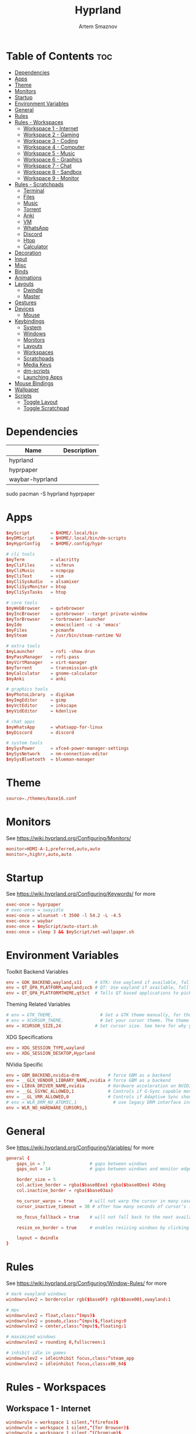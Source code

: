 #+title:       Hyprland
#+author:      Artem Smaznov
#+description: wlroots-based tiling Wayland compositor written in C++
#+startup:     overview
#+property:    header-args :tangle hyprland.conf
#+auto_tangle: t

* Table of Contents :toc:
- [[#dependencies][Dependencies]]
- [[#apps][Apps]]
- [[#theme][Theme]]
- [[#monitors][Monitors]]
- [[#startup][Startup]]
- [[#environment-variables][Environment Variables]]
- [[#general][General]]
- [[#rules][Rules]]
- [[#rules---workspaces][Rules - Workspaces]]
  - [[#workspace-1---internet][Workspace 1 - Internet]]
  - [[#workspace-2---gaming][Workspace 2 - Gaming]]
  - [[#workspace-3---coding][Workspace 3 - Coding]]
  - [[#workspace-4---computer][Workspace 4 - Computer]]
  - [[#workspace-5---music][Workspace 5 - Music]]
  - [[#workspace-6---graphics][Workspace 6 - Graphics]]
  - [[#workspace-7---chat][Workspace 7 - Chat]]
  - [[#workspace-8---sandbox][Workspace 8 - Sandbox]]
  - [[#workspace-9---monitor][Workspace 9 - Monitor]]
- [[#rules---scratchpads][Rules - Scratchpads]]
  - [[#terminal][Terminal]]
  - [[#files][Files]]
  - [[#music][Music]]
  - [[#torrent][Torrent]]
  - [[#anki][Anki]]
  - [[#vm][VM]]
  - [[#whatsapp][WhatsApp]]
  - [[#discord][Discord]]
  - [[#htop][Htop]]
  - [[#calculator][Calculator]]
- [[#decoration][Decoration]]
- [[#input][Input]]
- [[#misc][Misc]]
- [[#binds][Binds]]
- [[#animations][Animations]]
- [[#layouts][Layouts]]
  - [[#dwindle][Dwindle]]
  - [[#master][Master]]
- [[#gestures][Gestures]]
- [[#devices][Devices]]
  - [[#mouse][Mouse]]
- [[#keybindings][Keybindings]]
  - [[#system][System]]
  - [[#windows][Windows]]
  - [[#monitors-1][Monitors]]
  - [[#layouts-1][Layouts]]
  - [[#workspaces][Workspaces]]
  - [[#scratchpads][Scratchpads]]
  - [[#media-keys][Media Keys]]
  - [[#dm-scripts][dm-scripts]]
  - [[#launching-apps][Launching Apps]]
- [[#mouse-bindings][Mouse Bindings]]
- [[#wallpaper][Wallpaper]]
- [[#scripts][Scripts]]
  - [[#toggle-layout][Toggle Layout]]
  - [[#toggle-scratchpad][Toggle Scratchpad]]

* Dependencies
|-----------------+-------------|
| Name            | Description |
|-----------------+-------------|
| hyprland        |             |
| hyprpaper       |             |
| waybar-hyprland |             |
|-----------------+-------------|

#+begin_example shell
sudo pacman -S hyprland hyprpaper
#+end_example

* Apps
#+begin_src conf
$myScript        = $HOME/.local/bin
$myDMScript      = $HOME/.local/bin/dm-scripts
$myHyprConfig    = $HOME/.config/hypr

# cli tools
$myTerm          = alacritty
$myCliFiles      = vifmrun
$myCliMusic      = ncmpcpp
$myCliText       = vim
$myCliSysAudio   = alsamixer
$myCliSysMonitor = btop
$myCliSysTasks   = htop

# core tools
$myWebBrowser    = qutebrowser
$myIncBrowser    = qutebrowser --target private-window
$myTorBrowser    = torbrowser-launcher
$myIde           = emacsclient -c -a 'emacs'
$myFiles         = pcmanfm
$mySteam         = /usr/bin/steam-runtime %U

# extra tools
$myLauncher      = rofi -show drun
$myPassManager   = rofi-pass
$myVirtManager   = virt-manager
$myTorrent       = transmission-gtk
$myCalculator    = gnome-calculator
$myAnki          = anki

# graphics tools
$myPhotoLibrary  = digikam
$myImgEditor     = gimp
$myVctEditor     = inkscape
$myVidEditor     = kdenlive

# chat apps
$myWhatsApp      = whatsapp-for-linux
$myDiscord       = discord

# system tools
$mySysPower      = xfce4-power-manager-settings
$mySysNetwork    = nm-connection-editor
$mySysBluetooth  = blueman-manager
#+end_src

* Theme
#+begin_src conf
source=./themes/base16.conf
#+end_src

* Monitors
See https://wiki.hyprland.org/Configuring/Monitors/
#+begin_src conf
monitor=HDMI-A-1,preferred,auto,auto
monitor=,highrr,auto,auto
#+end_src

* Startup
See https://wiki.hyprland.org/Configuring/Keywords/ for more
#+begin_src conf
exec-once = hyprpaper
# exec-once = swayidle
exec-once = wlsunset -t 3500 -l 54.2 -L -4.5
exec-once = waybar
exec-once = $myScript/auto-start.sh
exec-once = sleep 3 && $myScript/set-wallpaper.sh
#+end_src

* Environment Variables
Toolkit Backend Variables
#+begin_src conf
env = GDK_BACKEND,wayland,x11     # GTK: Use wayland if available, fall back to x11 if not.
env = QT_QPA_PLATFORM,wayland;xcb # QT: Use wayland if available, fall back to x11 if not.
env = QT_QPA_PLATFORMTHEME,qt5ct  # Tells QT based applications to pick your theme from qt5ct, use with Kvantum.
#+end_src

Theming Related Variables
#+begin_src conf
# env = GTK_THEME,                  # Set a GTK theme manually, for those who want to avoid appearance tools such as lxappearance or nwg-look
# env = XCURSOR_THEME,              # Set your cursor theme. The theme needs to be installed and readable by your user.
env = XCURSOR_SIZE,24             # Set cursor size. See here for why you might want this variable set.
#+end_src

XDG Specifications
#+begin_src conf
env = XDG_SESSION_TYPE,wayland
env = XDG_SESSION_DESKTOP,Hyprland
#+end_src

NVidia Specific
#+begin_src conf
env = GBM_BACKEND,nvidia-drm           # force GBM as a backend
env = __GLX_VENDOR_LIBRARY_NAME,nvidia # force GBM as a backend
env = LIBVA_DRIVER_NAME,nvidia         # Hardware acceleration on NVIDIA GPUs
env = __GL_GSYNC_ALLOWED,1             # Controls if G-Sync capable monitors should use Variable Refresh Rate (VRR)
env = __GL_VRR_ALLOWED,0               # Controls if Adaptive Sync should be used. Recommended to set as “0” to avoid having problems on some games.
# env = WLR_DRM_NO_ATOMIC,1              # use legacy DRM interface instead of atomic mode setting. Might fix flickering issues.
env = WLR_NO_HARDWARE_CURSORS,1
#+end_src

* General
See https://wiki.hyprland.org/Configuring/Variables/ for more
#+begin_src conf
general {
    gaps_in = 7                 # gaps between windows
    gaps_out = 14               # gaps between windows and monitor edges

    border_size = 5
    col.active_border = rgba($base0Eee) rgba($base0Dee) 45deg
    col.inactive_border = rgba($base03aa)

    no_cursor_warps = true      # will not warp the cursor in many cases (focusing, keybinds, etc)
    cursor_inactive_timeout = 30 # after how many seconds of cursor’s inactivity to hide it. Set to 0 for never.

    no_focus_fallback = true    # will not fall back to the next available window when moving focus in a direction where no window was found

    resize_on_border = true     # enables resizing windows by clicking and dragging on borders and gaps

    layout = dwindle
}
#+end_src

* Rules
See https://wiki.hyprland.org/Configuring/Window-Rules/ for more
#+begin_src conf
# mark xwayland windows
windowrulev2 = bordercolor rgb($base0F) rgb($base00),xwayland:1

# mpv
windowrulev2 = float,class:^(mpv)$
windowrulev2 = pseudo,class:^(mpv)$,floating:0
windowrulev2 = center,class:^(mpv)$,floating:1

# maximized windows
windowrulev2 = rounding 0,fullscreen:1

# inhibit idle in games
windowrulev2 = idleinhibit focus,class:^steam_app
windowrulev2 = idleinhibit focus,class:x86_64$
#+end_src

* Rules - Workspaces
** Workspace 1 - Internet
#+begin_src conf
windowrule = workspace 1 silent,^(firefox)$
windowrule = workspace 1 silent,^(Tor Browser)$
windowrule = workspace 1 silent,^(Chromium)$
windowrule = workspace 1 silent,^(Google-chrome)$
windowrule = workspace 1 silent,^(Brave-browser)$
windowrule = workspace 1 silent,^(vivaldi-stable)$
windowrule = workspace 1 silent,^(org.qutebrowser.qutebrowser$)
windowrule = workspace 1 silent,^(nyxt)$
#+end_src

** Workspace 2 - Gaming
#+begin_src conf
windowrule   = workspace 2 silent,^(Wine)$
windowrule   = workspace 2 silent,^(dolphin-emu)$
windowrule   = workspace 2 silent,^(Lutris)$
windowrule   = workspace 2 silent,^(Citra)$
windowrule   = workspace 2 silent,^(SuperTuxKart)$
windowrule   = workspace 2 silent,^(steam)$
# windowrulev2 = workspace 2 silent,title:^(Steam)$
windowrule   = workspace 2 silent,^(battle.net)$
#+end_src

** Workspace 3 - Coding
#+begin_src conf
windowrule = workspace 3 silent,^(Emacs)$
windowrule = workspace 3 silent,^(Geany)$
windowrule = workspace 3 silent,^(Atom)$
windowrule = workspace 3 silent,^(Subl3)$
windowrule = workspace 3 silent,^(code-oss)$
windowrule = workspace 3 silent,^(Oomox)$
windowrule = workspace 3 silent,^(Unity)$
windowrule = workspace 3 silent,^(UnityHub)$
windowrule = workspace 3 silent,^(jetbrains-studio)$
#+end_src

** Workspace 4 - Computer
#+begin_src conf
windowrule = workspace 4 silent,^(dolphin)$
windowrule = workspace 4 silent,^(ark)$
windowrule = workspace 4 silent,^(Pcmanfm)$
windowrule = workspace 4 silent,^(File-roller)$
windowrule = workspace 4 silent,^(googledocs)$
windowrule = workspace 4 silent,^(keep)$
windowrule = workspace 4 silent,^(calendar)$
#+end_src

** Workspace 5 - Music
#+begin_src conf
windowrule = workspace 5 silent,^(ncmpcpp)$
windowrule = workspace 5 silent,^(Spotify)$
#+end_src

** Workspace 6 - Graphics
#+begin_src conf
windowrule = workspace 6 silent,^(Gimp)$
windowrule = workspace 6 silent,^(Inkscape)$
windowrule = workspace 6 silent,^(Flowblade)$
windowrule = workspace 6 silent,^(org.kde.digikam)$
windowrule = workspace 6 silent,^(obs)$
windowrule = workspace 6 silent,^(kdenlive)$
#+end_src

** Workspace 7 - Chat
#+begin_src conf
windowrule   = workspace 7 silent,^(whatsapp-for-linux)$
windowrule   = workspace 7 silent,^(Slack)$
windowrule   = workspace 7 silent,^(discord)$
windowrule   = workspace 7 silent,^(signal)$
windowrulev2 = workspace 7 silent,class:^(steam)$,title:^(Friends List)$
#+end_src

** Workspace 8 - Sandbox
#+begin_src conf
windowrule = workspace 8 silent,^(Virt-manager)$
windowrule = workspace 8 silent,^VirtualBox
windowrule = workspace 8 silent,^(Cypress)$
#+end_src

** Workspace 9 - Monitor
#+begin_src conf
windowrule = workspace 9 silent,^(btop)$
#+end_src

* Rules - Scratchpads
** Terminal
#+begin_src conf
$scratchpad = ^(sp-term)$
windowrule = size 50% 70%,$scratchpad
windowrule = float,$scratchpad
windowrule = center,$scratchpad
# windowrule = workspace special silent,$scratchpad
#+end_src

** Files
#+begin_src conf
$scratchpad = ^(sp-files)$
windowrule = size 70% 70%,$scratchpad
windowrule = float,$scratchpad
windowrule = center,$scratchpad
# windowrule = workspace special silent,$scratchpad
#+end_src

** Music
#+begin_src conf
$scratchpad = ^(sp-music)$
windowrule = size 70% 70%,$scratchpad
windowrule = float,$scratchpad
windowrule = center,$scratchpad
# windowrule = workspace special silent,$scratchpad
#+end_src

** Torrent
#+begin_src conf
$scratchpad = ^(com.transmissionbt.transmission*)
windowrule = size 70% 70%,$scratchpad
windowrule = float,$scratchpad
windowrule = center,$scratchpad
# windowrule = workspace special silent,$scratchpad
#+end_src

** Anki
#+begin_src conf
$scratchpad = ^(anki)$
windowrule = size 20% 70%,$scratchpad
windowrule = float,$scratchpad
windowrule = center,$scratchpad
# windowrule = workspace special silent,$scratchpad
#+end_src

** VM
#+begin_src conf
$scratchpad = ^(virt-manager)$
windowrule = size 70% 70%,$scratchpad
windowrule = float,$scratchpad
windowrule = center,$scratchpad
# windowrule = workspace special silent,$scratchpad
#+end_src

** WhatsApp
#+begin_src conf
$scratchpad = ^(whatsapp-for-linux)$
windowrule = unset,$scratchpad
windowrule = size 70% 70%,$scratchpad
windowrule = float,$scratchpad
windowrule = center,$scratchpad
# windowrule = workspace special silent,$scratchpad
#+end_src

** Discord
#+begin_src conf
$scratchpad = ^(discord)$
windowrule = unset,$scratchpad
windowrule = size 70% 70%,$scratchpad
windowrule = float,$scratchpad
windowrule = center,$scratchpad
# windowrule = workspace special silent,$scratchpad
#+end_src

** Htop
#+begin_src conf
$scratchpad = ^(sp-htop)$
windowrule = size 80% 80%,$scratchpad
windowrule = float,$scratchpad
windowrule = center,$scratchpad
# windowrule = workspace special silent,$scratchpad
#+end_src

** Calculator
#+begin_src conf
$scratchpad = ^(org.gnome.Calculator)$
windowrule = size 70% 70%,$scratchpad
windowrule = float,$scratchpad
windowrule = center,$scratchpad
# windowrule = workspace special silent,$scratchpad
#+end_src

* Decoration
See https://wiki.hyprland.org/Configuring/Variables/ for more
#+begin_src conf
decoration {
    rounding = 10
    blur = yes
    blur_size = 7
    blur_passes = 3
    blur_new_optimizations = on

    drop_shadow = yes
    shadow_range = 12
    shadow_render_power = 3
    col.shadow = rgba(1a1a1aee)

    dim_inactive = false
}
#+end_src

* Input
For all categories, see https://wiki.hyprland.org/Configuring/Variables/
#+begin_src conf
input {
    kb_layout = us,ru,jp
    kb_variant =
    kb_model =
    kb_options = grp:lalt_lshift_toggle
    kb_rules =

    # Specify if and how cursor movement should affect window focus
    # 0 - Cursor movement will not change focus.
    # 1 - Cursor movement will always change focus to the window under the cursor.
    # 2 - Cursor focus will be detached from keyboard focus. Clicking on a window will move keyboard focus to that window.
    # 3 - Cursor focus will be completely separate from keyboard focus. Clicking on a window will not change keyboard focus.
    #
    follow_mouse = 0

    # 0 - Cursor movement will not change focus.
    # 1 - focus will change to the window under the cursor when changing from tiled-to-floating and vice versa.
    # 2 - focus will also follow mouse on float-to-float switches.
    float_switch_override_focus = 0

    repeat_rate = 25   # The repeat rate for held-down keys, in repeats per second.
    repeat_delay = 300 # Delay before a held-down key is repeated, in milliseconds.

    touchpad {
        natural_scroll = no
    }

    sensitivity = 0    # -1.0 - 1.0, 0 means no modification.
}
#+end_src

* Misc
#+begin_src conf
misc {
    disable_hyprland_logo = false
    disable_autoreload = false

    mouse_move_focuses_monitor = false

    mouse_move_enables_dpms = false     # If DPMS is set to off, wake up the monitors if the mouse moves.
    key_press_enables_dpms = false      # If DPMS is set to off, wake up the monitors if a key is pressed.

    animate_manual_resizes = true       # will animate manual window resizes/moves	bool	false
    animate_mouse_windowdragging = true # will animate windows being dragged by mouse, note that this can cause weird behavior on some curves

    enable_swallow = false              # Enable window swallowing
    focus_on_activate = false           # Whether Hyprland should focus an app that requests to be focused

    # allow_session_lock_restore = true   # will allow you to restart a lockscreen app in case it crashes
}
#+end_src

* Binds
#+begin_src conf
binds {
    workspace_back_and_forth = true # an attempt to switch to the currently focused workspace will instead switch to the previous workspace
    allow_workspace_cycles = true   # If enabled, workspaces don’t forget their previous workspace, so cycles can be created by switching to the first workspace in a sequence, then endlessly going to the previous workspace.
}
#+end_src

* Animations
Some default animations, see https://wiki.hyprland.org/Configuring/Animations/ for more
#+begin_src conf
animations {
    enabled = yes

    bezier = myBezier, 0.05, 0.9, 0.1, 1.05

    animation = windows, 1, 7, myBezier
    animation = windowsOut, 1, 7, default, popin 80%
    animation = border, 1, 10, default
    animation = borderangle, 1, 8, default
    animation = fade, 1, 7, default
    animation = workspaces, 1, 6, default, fade
    animation = specialWorkspace, 1, 6, myBezier, slidevert
}
#+end_src

* Layouts
** Dwindle
See https://wiki.hyprland.org/Configuring/Dwindle-Layout/ for more
#+begin_src conf
dwindle {
    pseudotile = true         # master switch for pseudotiling. Pseudotiled windows retain their floating size when tiled.
    force_split = 2           # 0 - mouse; 1 - left; 2 - right
    preserve_split = true     # if enabled, the split (side/top) will not change regardless of what happens to the container.
    no_gaps_when_only = false # whether to apply gaps when there is only one window on a workspace, aka. smart gaps.
}
#+end_src

** Master
See https://wiki.hyprland.org/Configuring/Master-Layout/ for more
#+begin_src conf
master {
    new_is_master = true
}
#+end_src

* Gestures
#+begin_src conf
gestures {
    # See https://wiki.hyprland.org/Configuring/Variables/ for more
    workspace_swipe = off
}
#+end_src

* Devices
** Mouse
Example per-device config
See https://wiki.hyprland.org/Configuring/Keywords/#executing for more
#+begin_src conf
# device:logitech-mx-master-3-1 {
#     sensitivity = 0
# }
#+end_src

* Keybindings
Example binds, see https://wiki.hyprland.org/Configuring/Binds/ for more
** System
#+begin_src conf
bind = SUPER CTRL , q     , exit                ,                          # Quit Hyprland
bind = SUPER CTRL , r     , forcerendererreload ,                          # Restart Hyprland
bind = SHIFT      , ALT_L , exec                , $myScript/toggle-lang.sh # Toggle JP language
#+end_src

** Windows
States
#+begin_src conf
bind = SUPER       , q   , killactive     ,    # Close focused Window
bind = SUPER       , F11 , fullscreen     , 0  # Toggle Fullscreen
bind = SUPER SHIFT , f   , fullscreen     , 0  # Toggle Fullscreen
bind = SUPER       , m   , fullscreen     , 1  # Toggle Maximize
bind = SUPER       , f   , togglefloating ,    # Toggle Floating
bind = SUPER CTRL  , f   , pin            ,    # Toggle Pinnned
#+end_src

Focus
#+begin_src conf
bind = ALT       , tab , cyclenext ,           # Move focus to next Window
bind = ALT SHIFT , tab , cyclenext , prev      # Move focus to prev Window
bind = SUPER     , h   , movefocus , l         # Move focus to left Window
bind = SUPER     , j   , movefocus , d         # Move focus to below Window
bind = SUPER     , k   , movefocus , u         # Move focus to above Window
bind = SUPER     , l   , movefocus , r         # Move focus to right Window
#+end_src

Swapping
#+begin_src conf
bind = SUPER SHIFT , h , swapwindow , l        # Swap focused Window with left Window
bind = SUPER SHIFT , j , swapwindow , d        # Swap focused Window with below Window
bind = SUPER SHIFT , k , swapwindow , u        # Swap focused Window with above Window
bind = SUPER SHIFT , l , swapwindow , r        # Swap focused Window with right Window
#+end_src

Moving
#+begin_src conf
bind = SUPER ALT , h , movewindow , l          # Move focused Window with left Window
bind = SUPER ALT , j , movewindow , d          # Move focused Window with below Window
bind = SUPER ALT , k , movewindow , u          # Move focused Window with above Window
bind = SUPER ALT , l , movewindow , r          # Move focused Window with right Window
#+end_src

Resizing
#+begin_src conf
bind = SUPER , equal , splitratio , exact 1    # Reset fucused Window size

binde = SUPER CTRL , h , resizeactive , -20 0  # Grow focused Window left
binde = SUPER CTRL , j , resizeactive ,  0 20  # Grow focused Window down
binde = SUPER CTRL , k , resizeactive ,  0 -20 # Grow focused Window up
binde = SUPER CTRL , l , resizeactive , 20 0   # Grow focused Window right
#+end_src

Move Floating Windows
#+begin_src conf
binde = SUPER       , equal , centerwindow ,         # Center floating Window
binde = SUPER SHIFT , h     , moveactive   , -20 0   # Move floating Window left
binde = SUPER SHIFT , j     , moveactive   ,  0 20   # Move floating Window down
binde = SUPER SHIFT , k     , moveactive   ,  0 -20  # Move floating Window up
binde = SUPER SHIFT , l     , moveactive   , 20 0    # Move floating Window right
#+end_src

Masters
#+begin_src conf
#+end_src

** Monitors
Focus
#+begin_src conf
bind = SUPER , F1     , focusmonitor , 0 # Move focus to 1st Monitor
bind = SUPER , F2     , focusmonitor , 1 # Move focus to 2nd Monitor
bind = SUPER , F3     , focusmonitor , 2 # Move focus to 3rd Monitor

bind = SUPER , comma  , focusmonitor , l # Move focus to left Monitor
bind = SUPER , period , focusmonitor , r # Move focus to right Monitor
#+end_src

Moving Windows
#+begin_src conf
bind = SUPER SHIFT , comma  , movewindow , mon:l # Move window to left Monitor
bind = SUPER SHIFT , period , movewindow , mon:r # Move window to right Monitor
#+end_src

Swapping
#+begin_src conf
#+end_src

** Layouts
Dwindle
#+begin_src conf
bind = ALT         , space , exec        , $myHyprConfig/toggle-layout.sh # switch layouts
bind = SUPER SHIFT , p     , pseudo      ,                                # Toggle Pseudo
bind = SUPER SHIFT , m     , togglesplit ,                                # Mirror Layout
#+end_src

** Workspaces
Focus
#+begin_src conf
bind = SUPER , tab , workspace , previous # Toggle Workspace
bind = SUPER , 1   , workspace , 1
bind = SUPER , 2   , workspace , 2
bind = SUPER , 3   , workspace , 3
bind = SUPER , 4   , workspace , 4
bind = SUPER , 5   , workspace , 5
bind = SUPER , 6   , workspace , 6
bind = SUPER , 7   , workspace , 7
bind = SUPER , 8   , workspace , 8
bind = SUPER , 9   , workspace , 9
bind = SUPER , 0   , workspace , 10
#+end_src

Moving Windows
#+begin_src conf
bind = SUPER SHIFT , 1 , movetoworkspacesilent , 1
bind = SUPER SHIFT , 2 , movetoworkspacesilent , 2
bind = SUPER SHIFT , 3 , movetoworkspacesilent , 3
bind = SUPER SHIFT , 4 , movetoworkspacesilent , 4
bind = SUPER SHIFT , 5 , movetoworkspacesilent , 5
bind = SUPER SHIFT , 6 , movetoworkspacesilent , 6
bind = SUPER SHIFT , 7 , movetoworkspacesilent , 7
bind = SUPER SHIFT , 8 , movetoworkspacesilent , 8
bind = SUPER SHIFT , 9 , movetoworkspacesilent , 9
bind = SUPER SHIFT , 0 , movetoworkspacesilent , 10
#+end_src

** Scratchpads
Not an acceptable solution yet
see https://github.com/hyprwm/Hyprland/issues/1988
#+begin_src conf
bind = SUPER    , grave  , exec , $myHyprConfig/toggle-scratchpad.sh "sp-term"  "sp-term"  "alacritty --class sp-term"
bind = SUPER    , e      , exec , $myHyprConfig/toggle-scratchpad.sh "sp-files" "sp-files" "alacritty --class sp-files -e vifm"
bind = CTRL ALT , delete , exec , $myHyprConfig/toggle-scratchpad.sh "sp-htop"  "sp-htop"  "alacritty --class sp-htop -e htop"

bind = SUPER , s , submap , scratchpad
submap = scratchpad

bind = , m , exec , $myHyprConfig/toggle-scratchpad.sh "sp-music"       "sp-music"                        "alacritty --class sp-music -e ncmpcpp"
bind = , t , exec , $myHyprConfig/toggle-scratchpad.sh "sp-torrent"     "com.transmissionbt.transmission" "transmission-gtk"
bind = , a , exec , $myHyprConfig/toggle-scratchpad.sh "sp-anki"        "anki"                            "anki"
bind = , v , exec , $myHyprConfig/toggle-scratchpad.sh "sp-vm"          "virt-manager"                    "virt-manager"
bind = , w , exec , $myHyprConfig/toggle-scratchpad.sh "sp-whatsapp"    "whatsapp-for-linux"              "whatsapp-for-linux"
bind = , d , exec , $myHyprConfig/toggle-scratchpad.sh "sp-discord"     "discord"                         "discord"
bind = , c , exec , $myHyprConfig/toggle-scratchpad.sh "sp-calculator"  "org.gnome.Calculator"            "gnome-calculator"
bind = , h , exec , $myHyprConfig/toggle-scratchpad.sh "sp-htop"        "sp-htop"                         "alacritty --class sp-htop -e htop"

# Reset submap
bind =       , escape    , submap , reset
bind =       , m         , submap , reset
bind =       , t         , submap , reset
bind =       , a         , submap , reset
bind =       , v         , submap , reset
bind =       , w         , submap , reset
bind =       , d         , submap , reset
bind =       , c         , submap , reset
bind =       , h         , submap , reset

submap = reset
#+end_src

** Media Keys
#+begin_src conf
bindl =      , XF86AudioRaiseVolume , exec , $myScript/set-volume.sh + 2 # Increase System Volume
bindl =      , XF86AudioLowerVolume , exec , $myScript/set-volume.sh - 2 # Decrease System Volume
bindl =      , XF86AudioMute        , exec , $myScript/toggle-mute.sh    # Mute
bindl = CTRL , XF86AudioRaiseVolume , exec , mpc volume +2                            # Increase Player Volume
bindl = CTRL , XF86AudioLowerVolume , exec , mpc volume -2                            # Decrease Player Volume
bindl =      , XF86AudioPrev        , exec , mpc prev                                 # Prev Song
bindl =      , XF86AudioNext        , exec , mpc next                                 # Next Song
bindl =      , XF86AudioPlay        , exec , mpc toggle                               # Play/Pause Music
bindl =      , XF86AudioStop        , exec , mpc stop                                 # Stop Music
#+end_src

** dm-scripts
Global
#+begin_src conf
bind = SUPER , d , submap , dm-global
submap = dm-global

bind = SUPER , d         , exec , $myDMScript/dm-master     # DM Master
bind =       , w         , exec , $myDMScript/dm-wallpaper  # DM Wallpaper
bind =       , r         , exec , $myDMScript/dm-record     # DM Record
bind =       , p         , exec , $myDMScript/dm-power      # DM Power
bind =       , t         , exec , $myDMScript/dm-theme      # DM Theme
bind =       , s         , exec , $myDMScript/dm-screenshot # DM Screenshot
bind =       , b         , exec , $myDMScript/dm-bookman    # DM Bookman
bind =       , n         , exec , $myDMScript/dm-notify     # DM Notify
bind =       , backslash , exec , $myDMScript/dm-notify     # DM Notify
bind =       , k         , exec , $myDMScript/dm-keys       # DM Keys

# Reset submap
bind =       , escape    , submap , reset
bind = SUPER , d         , submap , reset
bind =       , w         , submap , reset
bind =       , r         , submap , reset
bind =       , p         , submap , reset
bind =       , t         , submap , reset
bind =       , s         , submap , reset
bind =       , b         , submap , reset
bind =       , n         , submap , reset
bind =       , backslash , submap , reset
bind =       , k         , submap , reset

submap = reset
#+end_src

Power Control
#+begin_src conf
bind = SUPER , z , submap , dm-power
submap = dm-power

bind =       , l , exec , $myDMScript/dm-power lock      # Lock Screen
bind =       , s , exec , $myDMScript/dm-power suspend   # Suspend System
bind =       , p , exec , $myDMScript/dm-power poweroff  # Shutdown System
bind =       , r , exec , $myDMScript/dm-power reboot    # Reboot System
bind =       , w , exec , $myDMScript/dm-power windows   # Reboot to Windows
bind =       , z , exec , $myDMScript/dm-power suspend   # Suspend System
bind = SUPER , z , exec , $myDMScript/dm-power suspend   # Suspend System

# Reset submap
bind =       , escape , submap , reset
bind =       , l      , submap , reset
bind =       , s      , submap , reset
bind =       , p      , submap , reset
bind =       , r      , submap , reset
bind =       , w      , submap , reset
bind =       , z      , submap , reset
bind = SUPER , z      , submap , reset

submap = reset
#+end_src

Screenshot
#+begin_src conf
bind =             , print , exec , $myScript/screenshot.sh monitor # Fullscreen Screenshot
bind = SUPER SHIFT , print , exec , $myScript/screenshot.sh area    # Selection Area Screenshot
bind = ALT         , print , exec , $myScript/screenshot.sh window  # Active Window Screenshot
bind = SUPER       , print , exec , $myScript/screenshot.sh desktop # Full Desktop Screenshot
#+end_src

Notifications
#+begin_src conf
bind = SUPER , backslash , submap , dm-notify
submap = dm-notify

bind =       , backslash , exec , $myDMScript/dm-notify recent  # Show most recent Notification
bind = SUPER , backslash , exec , $myDMScript/dm-notify recent  # Show most recent Notification
bind = SHIFT , backslash , exec , $myDMScript/dm-notify recents # Show few recent Notifications
bind =       , r         , exec , $myDMScript/dm-notify recents # Show few recent Notifications
bind = SHIFT , c         , exec , $myDMScript/dm-notify clear   # Clear all Notifications
bind =       , c         , exec , $myDMScript/dm-notify close   # Clear last Notification
bind =       , backspace , exec , $myDMScript/dm-notify close   # Clear last Notification
bind =       , a         , exec , $myDMScript/dm-notify context # Open last Notification

# Reset submap
bind =       , escape    , submap , reset
bind = SHIFT , c         , submap , reset
bind =       , a         , submap , reset

submap = reset
#+end_src

** Launching Apps
#+begin_src conf
bind = CTRL ALT    , t      , exec , $myTerm          # Launch Terminal
bind = SUPER       , return , exec , $myTerm          # Launch Terminal
bind = SUPER       , c      , exec , $myIde           # Launch IDE
bind = SUPER SHIFT , e      , exec , $myFiles         # Launch File Manager
bind = SUPER       , b      , exec , $myWebBrowser    # Launch Web Browser
bind = SUPER       , i      , exec , $myIncBrowser    # Launch Web Browser in Incognito Mode
bind = SUPER       , p      , exec , $myPassManager   # Autofill Passwords
bind = SUPER       , r      , exec , $myLauncher      # Launch Launcher
#+end_src

Primary
#+begin_src conf
bind = SUPER , o , submap , app-primary
submap = app-primary

bind = , t , exec , $myTorBrowser                               # Launch Tor Browser
bind = , m , exec , $myTerm --class $myCliMusic -e $myCliMusic  # Launch Music Player
bind = , s , exec , $mySteam                                    # Launch Steam

# Reset submap
bind = , escape , submap , reset
bind = , t      , submap , reset
bind = , m      , submap , reset
bind = , s      , submap , reset

submap = reset
#+end_src

Secondary
#+begin_src conf
bind = CTRL ALT , o , submap , app-secondary
submap = app-secondary

bind = , t , exec , $myTerm -e $myCliText
                                                      #  Launch Text Editor
bind = , p , exec , $myPhotoLibrary                   #  Launch Photo Librar
bind = , g , exec , $myImgEditor                      #  Launch Image Editor
bind = , r , exec , $myVctEditor                      #  Launch Vector Editor
bind = , v , exec , $myVidEditor                      #  Launch Video Editor

# Reset submap
bind = , escape , submap , reset
bind = , t      , submap , reset
bind = , p      , submap , reset
bind = , g      , submap , reset
bind = , r      , submap , reset
bind = , v      , submap , reset

submap = reset
#+end_src

* Mouse Bindings
#+begin_src conf
# Scroll through existing workspaces with mainMod + scroll
# bind = SUPER , mouse_down , workspace , e+1
# bind = SUPER , mouse_up   , workspace , e-1

# Move/resize windows with mainMod + LMB/RMB and dragging
bindm = SUPER , mouse:272 , movewindow
bindm = SUPER , mouse:273 , resizewindow
#+end_src

* Wallpaper
:PROPERTIES:
:header-args: :tangle hyprpaper.conf
:END:
#+begin_src conf
# placeholder wallpaper to allow hyprpaper to start
preload = /usr/share/hyprland/wall_anime_2K.png
wallpaper = ,/usr/share/hyprland/wall_anime_2K.png
#+end_src

* Scripts
** Toggle Layout
:PROPERTIES:
:header-args: :shebang #!/usr/bin/env bash :tangle toggle-layout.sh
:END:
#+begin_src shell
layout="$1"

if [ ! "$layout" ]; then
    current_layout=$(hyprctl getoption general:layout | grep str | awk '{print $2}' | tr -d '"')
    if [ "$current_layout" = "dwindle" ]; then
        layout="master"
    else
        layout="dwindle"
    fi
fi

hyprctl keyword general:layout "$layout"
#+end_src

** Toggle Scratchpad
:PROPERTIES:
:header-args: :shebang #!/usr/bin/env bash :tangle toggle-scratchpad.sh
:END:
#+begin_src shell
#
sp_name="$1"
sp_class="$2"
command="$3"

spIsSpawed=$(hyprctl -j clients | jq -c ".[] | select(.class | contains(\"$sp_class\"))")
spIsHidden=$(hyprctl -j workspaces | jq -c ".[] | select(.name == \"special:$sp_name\")")

if [[ ! $spIsSpawed ]]; then
    # hyprctl dispatch exec \[workspace special:"$sp_name"\] "$command"
    $command &
elif [[ ! $spIsHidden ]]; then
    hyprctl dispatch movetoworkspacesilent special:"$sp_name","$sp_class"
else
    hyprctl dispatch togglespecialworkspace "$sp_name"
fi
#+end_src
